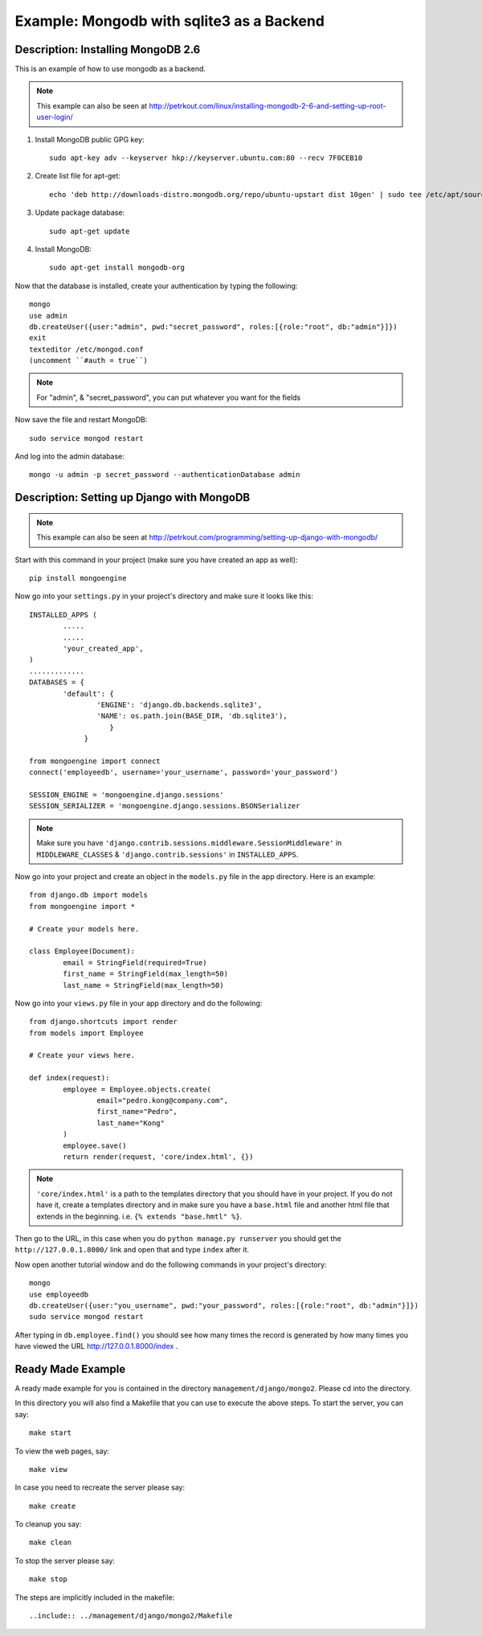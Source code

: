 Example: Mongodb with sqlite3 as a Backend
==========================================================================

Description: Installing MongoDB 2.6
--------------------------------------------------------------------------

This is an example of how to use mongodb as a backend.  

.. note::
	This example can also be seen at http://petrkout.com/linux/installing-mongodb-2-6-and-setting-up-root-user-login/
	
1. Install MongoDB public GPG key::
	
	sudo apt-key adv --keyserver hkp://keyserver.ubuntu.com:80 --recv 7F0CEB10
	
2. Create list file for apt-get::
	
	echo 'deb http://downloads-distro.mongodb.org/repo/ubuntu-upstart dist 10gen' | sudo tee /etc/apt/sources.list.d/mongodb.list
	
3. Update package database::
	
	sudo apt-get update
	
4. Install MongoDB::
	
	sudo apt-get install mongodb-org
	
Now that the database is installed, create your authentication by typing the following::
	
	mongo
	use admin
	db.createUser({user:"admin", pwd:"secret_password", roles:[{role:"root", db:"admin"}]})
	exit
	texteditor /etc/mongod.conf
	(uncomment ``#auth = true``)
	
.. note::
	For "admin", & "secret_password", you can put whatever you want for the fields
	
Now save the file and restart MongoDB::
	
	sudo service mongod restart

And log into the admin database::
	
	mongo -u admin -p secret_password --authenticationDatabase admin
	
	
Description: Setting up Django with MongoDB
-------------------------------------------------------------------------

.. note::
	This example can also be seen at 
	http://petrkout.com/programming/setting-up-django-with-mongodb/
	
Start with this command in your project (make sure you have created an app as well)::
	
	pip install mongoengine
	
Now go into your ``settings.py`` in your project's directory and make sure it looks like this::
	
	
	INSTALLED_APPS (
		.....
		.....
		'your_created_app',
	)
	.............
	DATABASES = {
		'default': {
			'ENGINE': 'django.db.backends.sqlite3',
			'NAME': os.path.join(BASE_DIR, 'db.sqlite3'),
			   }
		     }
	
	from mongoengine import connect
	connect('employeedb', username='your_username', password='your_password')
	
	SESSION_ENGINE = 'mongoengine.django.sessions'
	SESSION_SERIALIZER = 'mongoengine.django.sessions.BSONSerializer
	
	
.. note::
	Make sure you have ``'django.contrib.sessions.middleware.SessionMiddleware'`` in ``MIDDLEWARE_CLASSES`` & ``'django.contrib.sessions'`` in ``INSTALLED_APPS``.
	
	
Now go into your project and create an object in the ``models.py`` file in the app directory. Here is an example::
	
	from django.db import models
	from mongoengine import *

	# Create your models here.

	class Employee(Document):
		email = StringField(required=True)
		first_name = StringField(max_length=50)
		last_name = StringField(max_length=50)
		
Now go into your ``views.py`` file in your app directory and do the following::
	
	from django.shortcuts import render
	from models import Employee

	# Create your views here.

	def index(request):
		employee = Employee.objects.create(
			email="pedro.kong@company.com",
			first_name="Pedro",
			last_name="Kong"
		)
		employee.save()
		return render(request, 'core/index.html', {})
		
.. note::
	``'core/index.html'`` is a path to the templates directory that you should have in your project. If you do not have it, create a templates directory and in make sure you have a ``base.html`` file and another html file that extends in the beginning. i.e. ``{% extends "base.hmtl" %}``.
	
Then go to the URL, in this case when you do ``python manage.py runserver`` you should get the ``http://127.0.0.1.8000/`` link and open that and type ``index`` after it. 

Now open another tutorial window and do the following commands in your project's directory::
	
	mongo
	use employeedb
	db.createUser({user:"you_username", pwd:"your_password", roles:[{role:"root", db:"admin"}]})
	sudo service mongod restart
	
After typing in ``db.employee.find()`` you should see how many times the record is generated by how many times you have viewed the URL http://127.0.0.1.8000/index .



Ready Made Example
-----------------------------------------------------------------------
A ready made example for you is contained in the directory
``management/django/mongo2``. Please cd into the directory.

In this directory you will also find a Makefile that you can use to
execute the above steps. To start the server, you can say::

  make start

To view the web pages, say::

  make view

In case you need to recreate the server please say::

  make create

To cleanup you say::

  make clean

To stop the server please say::

  make stop

The steps are implicitly included in the makefile::

  ..include:: ../management/django/mongo2/Makefile


